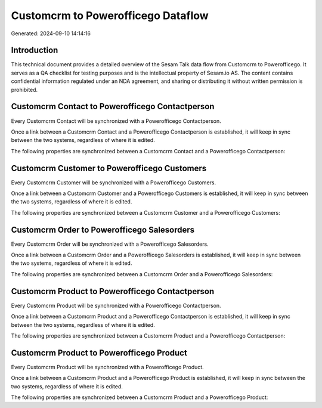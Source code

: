 ===================================
Customcrm to Powerofficego Dataflow
===================================

Generated: 2024-09-10 14:14:16

Introduction
------------

This technical document provides a detailed overview of the Sesam Talk data flow from Customcrm to Powerofficego. It serves as a QA checklist for testing purposes and is the intellectual property of Sesam.io AS. The content contains confidential information regulated under an NDA agreement, and sharing or distributing it without written permission is prohibited.

Customcrm Contact to Powerofficego Contactperson
------------------------------------------------
Every Customcrm Contact will be synchronized with a Powerofficego Contactperson.

Once a link between a Customcrm Contact and a Powerofficego Contactperson is established, it will keep in sync between the two systems, regardless of where it is edited.

The following properties are synchronized between a Customcrm Contact and a Powerofficego Contactperson:

.. list-table::
   :header-rows: 1

   * - Customcrm Contact Property
     - Powerofficego Contactperson Property
     - Powerofficego Data Type


Customcrm Customer to Powerofficego Customers
---------------------------------------------
Every Customcrm Customer will be synchronized with a Powerofficego Customers.

Once a link between a Customcrm Customer and a Powerofficego Customers is established, it will keep in sync between the two systems, regardless of where it is edited.

The following properties are synchronized between a Customcrm Customer and a Powerofficego Customers:

.. list-table::
   :header-rows: 1

   * - Customcrm Customer Property
     - Powerofficego Customers Property
     - Powerofficego Data Type


Customcrm Order to Powerofficego Salesorders
--------------------------------------------
Every Customcrm Order will be synchronized with a Powerofficego Salesorders.

Once a link between a Customcrm Order and a Powerofficego Salesorders is established, it will keep in sync between the two systems, regardless of where it is edited.

The following properties are synchronized between a Customcrm Order and a Powerofficego Salesorders:

.. list-table::
   :header-rows: 1

   * - Customcrm Order Property
     - Powerofficego Salesorders Property
     - Powerofficego Data Type


Customcrm Product to Powerofficego Contactperson
------------------------------------------------
Every Customcrm Product will be synchronized with a Powerofficego Contactperson.

Once a link between a Customcrm Product and a Powerofficego Contactperson is established, it will keep in sync between the two systems, regardless of where it is edited.

The following properties are synchronized between a Customcrm Product and a Powerofficego Contactperson:

.. list-table::
   :header-rows: 1

   * - Customcrm Product Property
     - Powerofficego Contactperson Property
     - Powerofficego Data Type


Customcrm Product to Powerofficego Product
------------------------------------------
Every Customcrm Product will be synchronized with a Powerofficego Product.

Once a link between a Customcrm Product and a Powerofficego Product is established, it will keep in sync between the two systems, regardless of where it is edited.

The following properties are synchronized between a Customcrm Product and a Powerofficego Product:

.. list-table::
   :header-rows: 1

   * - Customcrm Product Property
     - Powerofficego Product Property
     - Powerofficego Data Type

